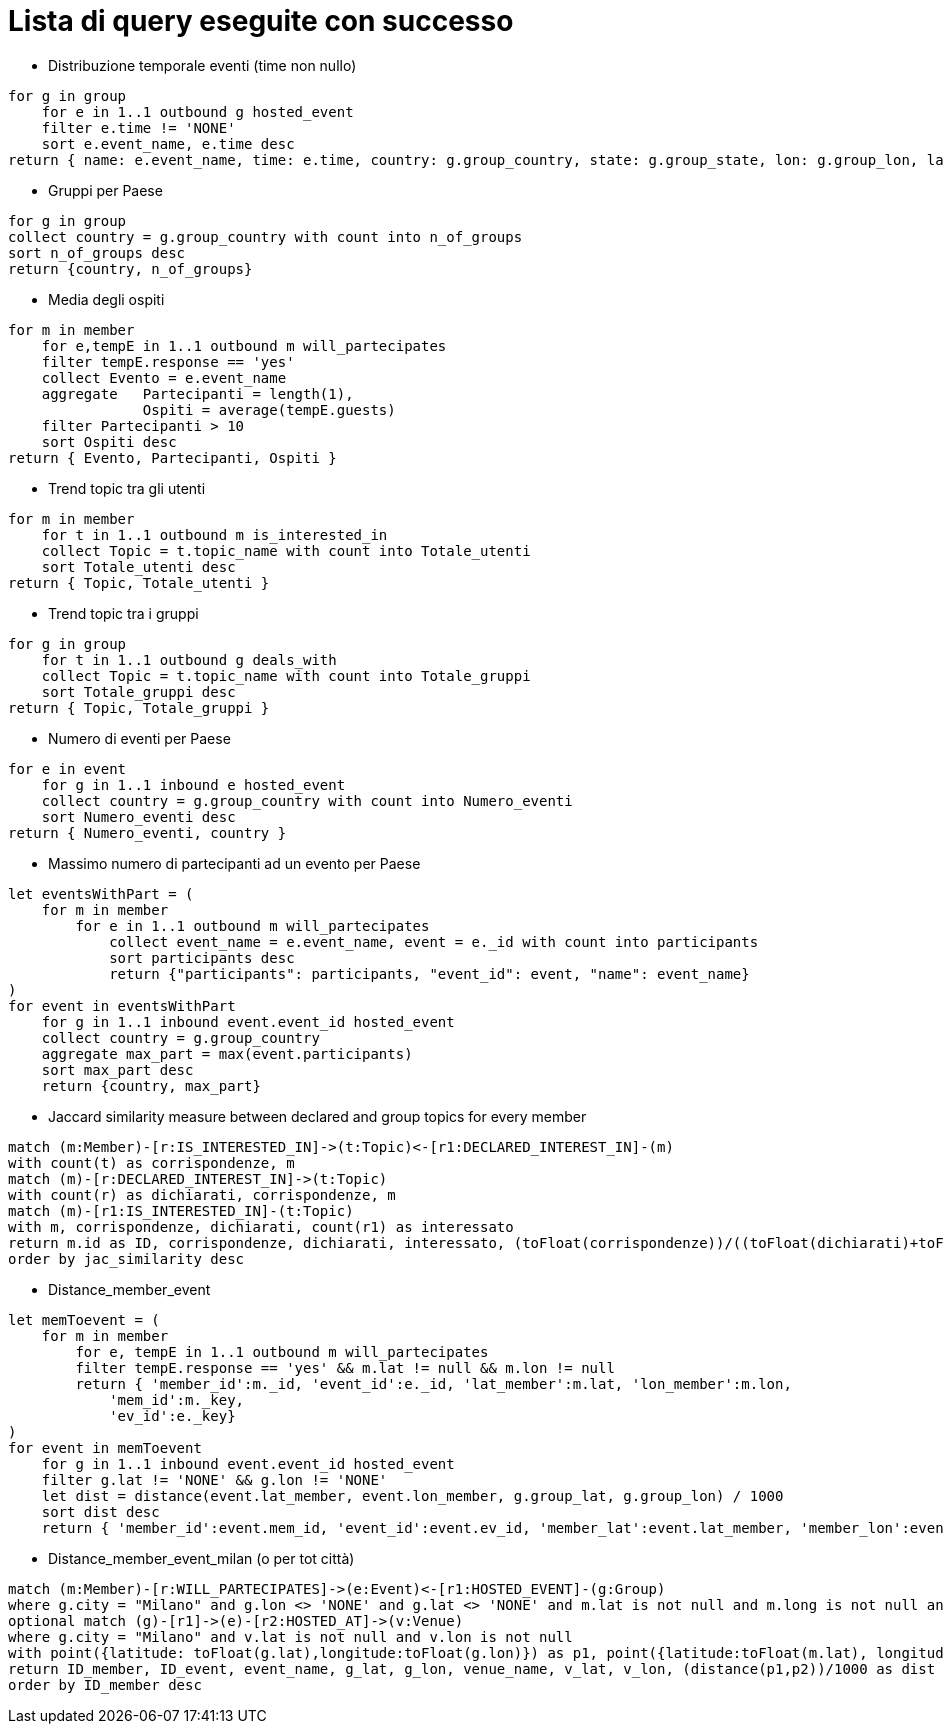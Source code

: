﻿= Lista di query eseguite con successo

* Distribuzione temporale eventi (time non nullo)

[source, aql]
----
for g in group
    for e in 1..1 outbound g hosted_event
    filter e.time != 'NONE'
    sort e.event_name, e.time desc
return { name: e.event_name, time: e.time, country: g.group_country, state: g.group_state, lon: g.group_lon, lat: g.group_lat }
----

* Gruppi per Paese

[source, aql]
----
for g in group
collect country = g.group_country with count into n_of_groups
sort n_of_groups desc
return {country, n_of_groups}
----

* Media degli ospiti

[source, aql]
----
for m in member
    for e,tempE in 1..1 outbound m will_partecipates
    filter tempE.response == 'yes'
    collect Evento = e.event_name
    aggregate   Partecipanti = length(1),
                Ospiti = average(tempE.guests) 
    filter Partecipanti > 10
    sort Ospiti desc
return { Evento, Partecipanti, Ospiti }

----

* Trend topic tra gli utenti

[source, aql]
----
for m in member
    for t in 1..1 outbound m is_interested_in
    collect Topic = t.topic_name with count into Totale_utenti
    sort Totale_utenti desc
return { Topic, Totale_utenti }
----

* Trend topic tra i gruppi

[source, aql]
----
for g in group
    for t in 1..1 outbound g deals_with
    collect Topic = t.topic_name with count into Totale_gruppi
    sort Totale_gruppi desc
return { Topic, Totale_gruppi }
----

* Numero di eventi per Paese

[source, aql]
----
for e in event
    for g in 1..1 inbound e hosted_event
    collect country = g.group_country with count into Numero_eventi
    sort Numero_eventi desc
return { Numero_eventi, country }
----

* Massimo numero di partecipanti ad un evento per Paese

[source, aql]
----
let eventsWithPart = (
    for m in member
        for e in 1..1 outbound m will_partecipates
            collect event_name = e.event_name, event = e._id with count into participants
            sort participants desc
            return {"participants": participants, "event_id": event, "name": event_name}
)
for event in eventsWithPart
    for g in 1..1 inbound event.event_id hosted_event
    collect country = g.group_country
    aggregate max_part = max(event.participants)
    sort max_part desc
    return {country, max_part}
----

* Jaccard similarity measure between declared and group topics for every member
[source, cypher]
----
match (m:Member)-[r:IS_INTERESTED_IN]->(t:Topic)<-[r1:DECLARED_INTEREST_IN]-(m)
with count(t) as corrispondenze, m
match (m)-[r:DECLARED_INTEREST_IN]->(t:Topic)
with count(r) as dichiarati, corrispondenze, m
match (m)-[r1:IS_INTERESTED_IN]-(t:Topic)
with m, corrispondenze, dichiarati, count(r1) as interessato
return m.id as ID, corrispondenze, dichiarati, interessato, (toFloat(corrispondenze))/((toFloat(dichiarati)+toFloat(interessato))-toFloat(corrispondenze)) as jac_similarity
order by jac_similarity desc
----

* Distance_member_event
[source, aql]
----
let memToevent = (
    for m in member
        for e, tempE in 1..1 outbound m will_partecipates
        filter tempE.response == 'yes' && m.lat != null && m.lon != null
        return { 'member_id':m._id, 'event_id':e._id, 'lat_member':m.lat, 'lon_member':m.lon,
            'mem_id':m._key,
            'ev_id':e._key}
)
for event in memToevent
    for g in 1..1 inbound event.event_id hosted_event
    filter g.lat != 'NONE' && g.lon != 'NONE'
    let dist = distance(event.lat_member, event.lon_member, g.group_lat, g.group_lon) / 1000
    sort dist desc
    return { 'member_id':event.mem_id, 'event_id':event.ev_id, 'member_lat':event.lat_member, 'member_lon':event.lon_member, 'event_lat':g.group_lat, 'event_lon':g.group_lon, 'distance':dist }
----


* Distance_member_event_milan (o per tot città)
[source, cypher]
----
match (m:Member)-[r:WILL_PARTECIPATES]->(e:Event)<-[r1:HOSTED_EVENT]-(g:Group)
where g.city = "Milano" and g.lon <> 'NONE' and g.lat <> 'NONE' and m.lat is not null and m.long is not null and r.response = 'yes'
optional match (g)-[r1]->(e)-[r2:HOSTED_AT]->(v:Venue)
where g.city = "Milano" and v.lat is not null and v.lon is not null
with point({latitude: toFloat(g.lat),longitude:toFloat(g.lon)}) as p1, point({latitude:toFloat(m.lat), longitude:toFloat(m.long)}) as p2, e.id as ID_event, e.name as event_name,g.lat as g_lat, g.lon as g_lon,v.name as venue_name, v.lat as v_lat, v.lon as v_lon, m.id as ID_member
return ID_member, ID_event, event_name, g_lat, g_lon, venue_name, v_lat, v_lon, (distance(p1,p2))/1000 as dist
order by ID_member desc
----